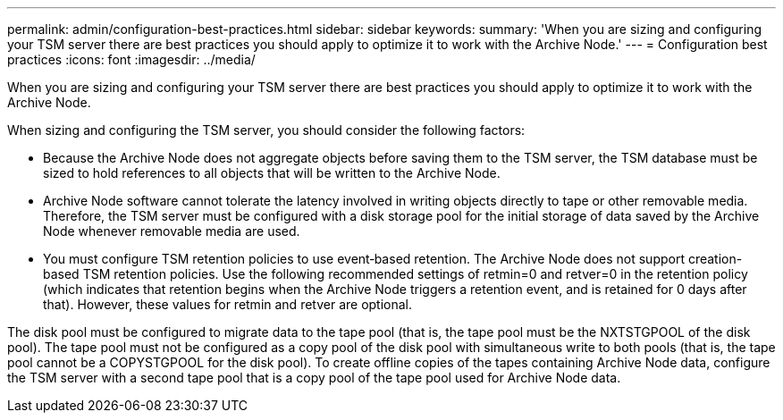 ---
permalink: admin/configuration-best-practices.html
sidebar: sidebar
keywords: 
summary: 'When you are sizing and configuring your TSM server there are best practices you should apply to optimize it to work with the Archive Node.'
---
= Configuration best practices
:icons: font
:imagesdir: ../media/

[.lead]
When you are sizing and configuring your TSM server there are best practices you should apply to optimize it to work with the Archive Node.

When sizing and configuring the TSM server, you should consider the following factors:

* Because the Archive Node does not aggregate objects before saving them to the TSM server, the TSM database must be sized to hold references to all objects that will be written to the Archive Node.
* Archive Node software cannot tolerate the latency involved in writing objects directly to tape or other removable media. Therefore, the TSM server must be configured with a disk storage pool for the initial storage of data saved by the Archive Node whenever removable media are used.
* You must configure TSM retention policies to use event‐based retention. The Archive Node does not support creation-based TSM retention policies. Use the following recommended settings of retmin=0 and retver=0 in the retention policy (which indicates that retention begins when the Archive Node triggers a retention event, and is retained for 0 days after that). However, these values for retmin and retver are optional.

The disk pool must be configured to migrate data to the tape pool (that is, the tape pool must be the NXTSTGPOOL of the disk pool). The tape pool must not be configured as a copy pool of the disk pool with simultaneous write to both pools (that is, the tape pool cannot be a COPYSTGPOOL for the disk pool). To create offline copies of the tapes containing Archive Node data, configure the TSM server with a second tape pool that is a copy pool of the tape pool used for Archive Node data.
